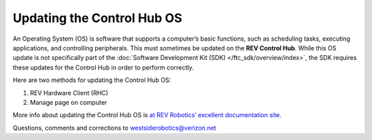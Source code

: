 Updating the Control Hub OS
===========================

An Operating System (OS) is software that supports a computer’s basic
functions, such as scheduling tasks, executing applications, and
controlling peripherals. This must sometimes be updated on the **REV
Control Hub**. While this OS update is not specifically part of the
:doc:`Software Development Kit (SDK) </ftc_sdk/overview/index>`, the SDK requires
these updates for the Control Hub in order to perform correctly.

Here are two methods for updating the Control Hub OS: 

1. REV Hardware Client (RHC) 
2. Manage page on computer

More info about updating the Control Hub OS is
`at REV Robotics’ excellent documentation site <https://docs.revrobotics.com/duo-control/managing-the-control-system/updating-operating-system>`__.

.. dropdown:: Method 1 - REV Hardware Client (RHC) - Windows computers only

   1. Apply 12V robot power to the REV Control Hub.

   2. Plug the Control Hub directly into a computer running the REV
      Hardware Client, with a USB-C data cable.

   3. Click the hub’s large icon/rectangle. Under “Control Hub Operating
      System”, see the current/latest mismatch, if any (yellow oval,
      below).

      .. figure:: images/650-RHC-OS.png
         :alt: Updating the Control Hub OS
         :width: 80%
         :align: center

         Updating the Control Hub OS

   Confirm the Latest Version in the drop-down menu, then click the blue
   “Update” rectangle (green arrow, above). The speed of this update is
   improved, since    :doc:`in Updating the REV Hardware Client
   </ftc_sdk/updating/hardware_client/Updating-REV-Hardware-Client>`
   the required update file was previously downloaded.

   Done! The Control Hub’s OS is now updated.

.. dropdown:: Method 2 - Manage page on computer

   1. Connect the computer via Wi-Fi to the Control Hub. In the Chrome
      browser, open the *FIRST* Tech Challenge interface.

   2. Click on the Manage tab, scroll down to Update Control Hub Operating
      System.

      .. figure:: images/700-manage-OS.png
         :alt: Updating the Control Hub OS
         :width: 80%
         :align: center

         Updating the Control Hub OS

   3. If needed, download the latest OS file from the REV Robotics `Control
      Hub OS web
      page <https://docs.revrobotics.com/duo-control/managing-the-control-system/updating-operating-system#using-the-robot-controller-console>`__.
      Do not extract or “un-zip” this file.

   4. At the Manage page, click “Select Update File…” and navigate to the
      computer’s folder where you downloaded the OS file.

   5. Select that file, and click “Update & Reboot” (green arrow, above).

   That’s it! The Control Hub’s OS is now updated.
   
Questions, comments and corrections to westsiderobotics@verizon.net

